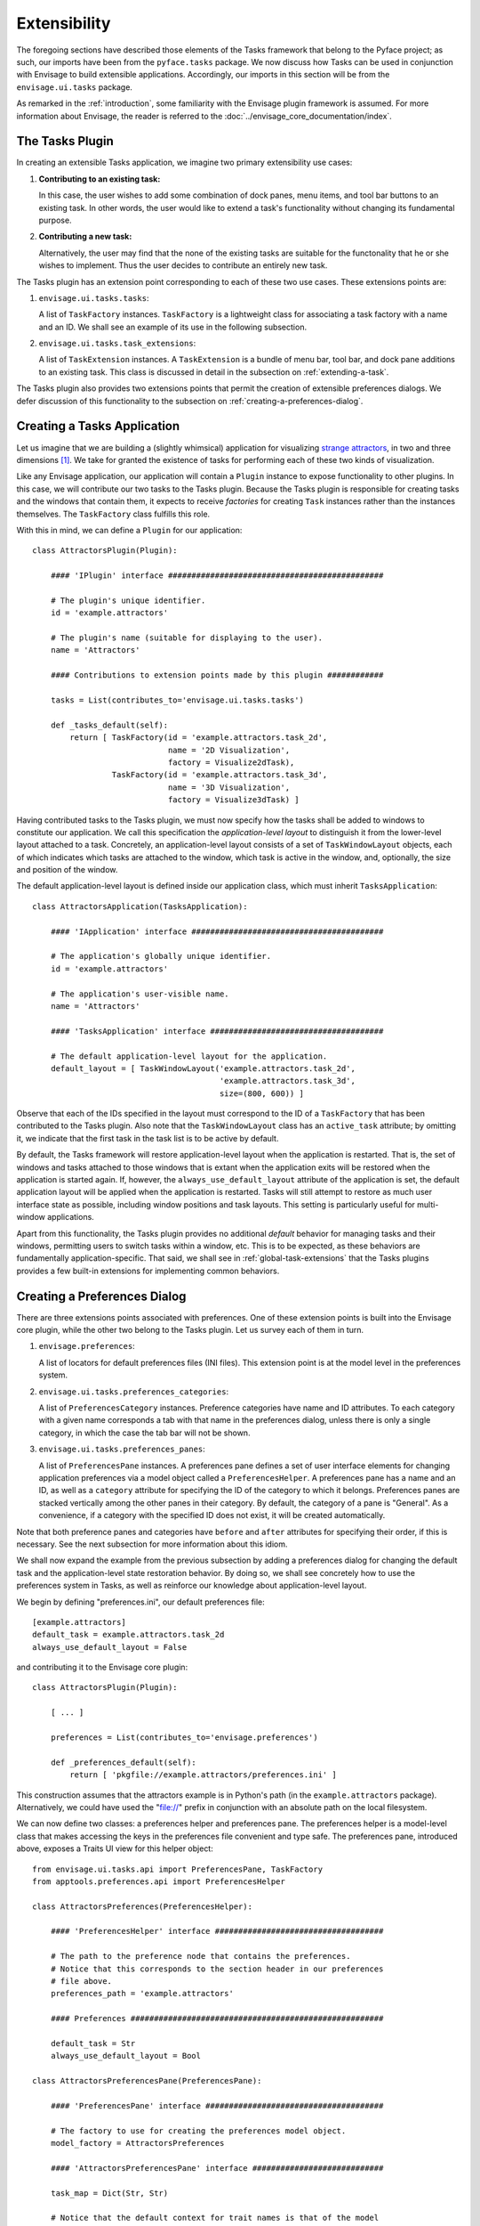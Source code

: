 .. _extensibility:

===============
 Extensibility
===============

.. index:: Envisage

The foregoing sections have described those elements of the Tasks framework that
belong to the Pyface project; as such, our imports have been from the
``pyface.tasks`` package. We now discuss how Tasks can be used in
conjunction with Envisage to build extensible applications. Accordingly, our
imports in this section will be from the ``envisage.ui.tasks``
package.

As remarked in the :ref:`introduction`, some familiarity with the Envisage
plugin framework is assumed. For more information about Envisage, the reader is
referred to the :doc:`../envisage_core_documentation/index`.

.. _tasks-plugin:

The Tasks Plugin
================

In creating an extensible Tasks application, we imagine two primary
extensibility use cases:

1. **Contributing to an existing task:**

   In this case, the user wishes to add some combination of dock panes, menu
   items, and tool bar buttons to an existing task. In other words, the user
   would like to extend a task's functionality without changing its fundamental
   purpose.

2. **Contributing a new task:**

   Alternatively, the user may find that the none of the existing tasks are
   suitable for the functonality that he or she wishes to implement. Thus the
   user decides to contribute an entirely new task.

The Tasks plugin has an extension point corresponding to each of these two use
cases. These extensions points are:

.. index:: TaskFactory

1. ``envisage.ui.tasks.tasks``:

   A list of ``TaskFactory`` instances. ``TaskFactory`` is a lightweight class
   for associating a task factory with a name and an ID. We shall see an example
   of its use in the following subsection.

.. index:: TaskExtension

2. ``envisage.ui.tasks.task_extensions``:

   A list of ``TaskExtension`` instances. A ``TaskExtension`` is a bundle of
   menu bar, tool bar, and dock pane additions to an existing task. This class
   is discussed in detail in the subsection on :ref:`extending-a-task`.

The Tasks plugin also provides two extensions points that permit the
creation of extensible preferences dialogs. We defer discussion of this
functionality to the subsection on :ref:`creating-a-preferences-dialog`.

.. _tasks-applications:

.. index:: application, TasksApplication

Creating a Tasks Application
============================

Let us imagine that we are building a (slightly whimsical) application for
visualizing `strange attractors <http://en.wikipedia.org/wiki/Attractor>`_, in
two and three dimensions [1]_. We take for granted the existence of tasks
for performing each of these two kinds of visualization.

Like any Envisage application, our application will contain a ``Plugin``
instance to expose functionality to other plugins. In this case, we will
contribute our two tasks to the Tasks plugin. Because the Tasks plugin is
responsible for creating tasks and the windows that contain them, it expects to
receive *factories* for creating ``Task`` instances rather than the instances
themselves. The ``TaskFactory`` class fulfills this role.

With this in mind, we can define a ``Plugin`` for our application::

    class AttractorsPlugin(Plugin):

        #### 'IPlugin' interface ##############################################

        # The plugin's unique identifier.
        id = 'example.attractors'

        # The plugin's name (suitable for displaying to the user).
        name = 'Attractors'

        #### Contributions to extension points made by this plugin ############

        tasks = List(contributes_to='envisage.ui.tasks.tasks')

        def _tasks_default(self):
            return [ TaskFactory(id = 'example.attractors.task_2d',
                                 name = '2D Visualization',
                                 factory = Visualize2dTask),
                     TaskFactory(id = 'example.attractors.task_3d',
                                 name = '3D Visualization',
                                 factory = Visualize3dTask) ]

.. index:: application; layout, TaskWindowLayout

Having contributed tasks to the Tasks plugin, we must now specify how the tasks
shall be added to windows to constitute our application. We call this
specification the *application-level layout* to distinguish it from the
lower-level layout attached to a task. Concretely, an application-level layout
consists of a set of ``TaskWindowLayout`` objects, each of which indicates which
tasks are attached to the window, which task is active in the window, and,
optionally, the size and position of the window.

The default application-level layout is defined inside our application class,
which must inherit ``TasksApplication``::

    class AttractorsApplication(TasksApplication):

        #### 'IApplication' interface #########################################

        # The application's globally unique identifier.
        id = 'example.attractors'

        # The application's user-visible name.
        name = 'Attractors'

        #### 'TasksApplication' interface #####################################

        # The default application-level layout for the application.
        default_layout = [ TaskWindowLayout('example.attractors.task_2d',
                                            'example.attractors.task_3d',
                                            size=(800, 600)) ]

Observe that each of the IDs specified in the layout must correspond to the ID
of a ``TaskFactory`` that has been contributed to the Tasks plugin. Also note
that the ``TaskWindowLayout`` class has an ``active_task`` attribute; by
omitting it, we indicate that the first task in the task list is to be active by
default.

.. index:: application; state restoration

By default, the Tasks framework will restore application-level layout when the
application is restarted. That is, the set of windows and tasks attached to
those windows that is extant when the application exits will be restored when
the application is started again. If, however, the
``always_use_default_layout`` attribute of the application is set, the default
application layout will be applied when the application is restarted. Tasks
will still attempt to restore as much user interface state as possible,
including window positions and task layouts. This setting is particularly
useful for multi-window applications.

Apart from this functionality, the Tasks plugin provides no additional *default*
behavior for managing tasks and their windows, permitting users to switch tasks
within a window, etc. This is to be expected, as these behaviors are
fundamentally application-specific. That said, we shall see in
:ref:`global-task-extensions` that the Tasks plugins provides a few built-in
extensions for implementing common behaviors.

.. _creating-a-preferences-dialog:

Creating a Preferences Dialog
=============================

.. index:: preferences

There are three extensions points associated with preferences. One of these
extension points is built into the Envisage core plugin, while the other two
belong to the Tasks plugin. Let us survey each of them in turn.

1. ``envisage.preferences``:

   A list of locators for default preferences files (INI files). This extension
   point is at the model level in the preferences system.

.. index:: preferences; category

2. ``envisage.ui.tasks.preferences_categories``:

   A list of ``PreferencesCategory`` instances. Preference categories have name
   and ID attributes. To each category with a given name corresponds a tab with
   that name in the preferences dialog, unless there is only a single category,
   in which the case the tab bar will not be shown.

.. index:: preferences; pane

3. ``envisage.ui.tasks.preferences_panes``:

   A list of ``PreferencesPane`` instances. A preferences pane defines a set of
   user interface elements for changing application preferences via a model
   object called a ``PreferencesHelper``. A preferences pane has a name and an
   ID, as well as a ``category`` attribute for specifying the ID of the category
   to which it belongs. Preferences panes are stacked vertically among the other
   panes in their category. By default, the category of a pane is "General".
   As a convenience, if a category with the specified ID does not exist, it
   will be created automatically.

Note that both preference panes and categories have ``before`` and ``after``
attributes for specifying their order, if this is necessary. See the next
subsection for more information about this idiom.

We shall now expand the example from the previous subsection by adding a
preferences dialog for changing the default task and the application-level state
restoration behavior. By doing so, we shall see concretely how to use the
preferences system in Tasks, as well as reinforce our knowledge about
application-level layout.

We begin by defining "preferences.ini", our default preferences file::

    [example.attractors]
    default_task = example.attractors.task_2d
    always_use_default_layout = False

and contributing it to the Envisage core plugin::

    class AttractorsPlugin(Plugin):

        [ ... ]

        preferences = List(contributes_to='envisage.preferences')

        def _preferences_default(self):
            return [ 'pkgfile://example.attractors/preferences.ini' ]

This construction assumes that the attractors example is in Python's path (in
the ``example.attractors`` package). Alternatively, we could have used the
"file://" prefix in conjunction with an absolute path on the local filesystem.

We can now define two classes: a preferences helper and preferences pane. The
preferences helper is a model-level class that makes accessing the keys in the
preferences file convenient and type safe. The preferences pane, introduced
above, exposes a Traits UI view for this helper object::

    from envisage.ui.tasks.api import PreferencesPane, TaskFactory
    from apptools.preferences.api import PreferencesHelper

    class AttractorsPreferences(PreferencesHelper):

        #### 'PreferencesHelper' interface ####################################

        # The path to the preference node that contains the preferences.
        # Notice that this corresponds to the section header in our preferences
        # file above.
        preferences_path = 'example.attractors'

        #### Preferences ######################################################

        default_task = Str
        always_use_default_layout = Bool

    class AttractorsPreferencesPane(PreferencesPane):

        #### 'PreferencesPane' interface ######################################

        # The factory to use for creating the preferences model object.
        model_factory = AttractorsPreferences

        #### 'AttractorsPreferencesPane' interface ############################

        task_map = Dict(Str, Str)

        # Notice that the default context for trait names is that of the model
        # object, and that we must prefix names for this object with 'handler.'.
        view = View(Group(Item('always_use_default_layout'),
                          Item('default_task',
                               editor = EnumEditor(name='handler.task_map'),
                               enabled_when = 'always_use_default_layout'),
                          label='Application startup'),
                    resizable=True)

        def _task_map_default(self):
            return dict((factory.id, factory.name)
                        for factory in self.dialog.application.task_factories)

Finally, we modify our application to make use of this new functionality::

    class AttractorsApplication(TasksApplication):

        [ ... ]

        #### 'TasksApplication' interface #####################################

        default_layout = List(TaskWindowLayout)
        always_use_default_layout = Property(Bool)

        #### 'AttractorsApplication' interface ################################

        preferences_helper = Instance(AttractorsPreferences)

        def _default_layout_default(self):
            active_task = self.preferences_helper.default_task
            tasks = [ factory.id for factory in self.task_factories ]
            return [ TaskWindowLayout(*tasks,
                                      active_task = active_task,
                                      size = (800, 600)) ]

        def _get_always_use_default_layout(self):
            return self.preferences_helper.always_use_default_layout

        def _preferences_helper_default(self):
            return AttractorsPreferences(preferences = self.preferences)

and contribute the preferences pane to the Tasks plugin::

    class AttractorsPlugin(Plugin):

        [ ... ]

        preferences_panes = List(
            contributes_to='envisage.ui.tasks.preferences_panes')

        def _preferences_panes_default(self):
           return [ AttractorsPreferencesPane ]

.. _extending-a-task:

Extending an Existing Task
==========================

Contributions are made to an existing task via the ``TaskExtension`` class,
which was briefly introduced above. ``TaskExtension`` is a simple class with
three attributes:

1. ``task_id``: The ID of the task to extend.
2. ``actions``: A list of ``SchemaAddition`` objects.
3. ``dock_pane_factories``: A list of callables for creating dock panes.

.. index:: SchemaAddition

The second attributes requires further discussion. In the previous section, we
remarked that a task's menu and tool bars are defined using schemas; the
``SchemaAddition`` class provides a mechanism for inserting new items into these
schemas.

.. index:: path

A schema implicitly defines a *path* for each of its elements. For example, in
the schema::

    SMenuBar(SMenu(SGroup([ ... ],
                          id = 'SaveGroup'),
                   [ ... ],
                   id = 'File', name = '&File),
             SMenu([ ... ],
                   id = 'Edit', name = '&Edit'))

the edit menu has the path "MenuBar/Edit". Likewise, the save group in the file
menu has the path "MenuBar/File/SaveGroup". We might define an addition for this
menu as follows::

    SchemaAddition(factory = MyContributedGroup,
                   path = 'MenuBar/File')

where ``factory`` is a callable that produces either a schema or an object from
the Pyface action API [2]_. A schema addition that produces a schema can in turn
be extended by another schema addition. If it produces a Pyface object, it
cannot be further extended. In this case we have opted for latter, using a
custom subclass of ``Group``.

.. index:: before, after

The group created from the schema addition above would be inserted at the bottom
of the file menu. The ``SchemaAddition`` class provides two further attributes
for specifying with greater precision the location of the insertion: ``before``
and ``after``. Setting one of these attributes to the ID of a schema with the
same path ensures that the insertion will be made before or after, respectively,
that schema. For example, in the expanded addition::

     SchemaAddition(factory = MyContributedGroup,
                    before = 'SaveGroup',
                    path = 'MenuBar/File')

the created group would be inserted before the save group. If both ``before``
and ``after`` are set, Tasks will attempt to honor both of them [3]_. In the
event that Tasks cannot, the menu order is undefined (although the insertions
are guaranteed to made) and an error is logged.

.. _global-task-extensions:

Global Task Extensions
=======================

.. index:: TaskExtension; global

When creating an application with several tasks it is frequently the case that
certain menu bar or tool bar actions should be present in all tasks. Such
actions might include an "Exit" item in the "File" menu or an "About" item in
the "Help" menu. One can, of course, include these items in the schemas of each
task; indeed, if the actions require task-specific behavior, this is the only
reasonable approach to take. But for actions that are truly global in nature
Tasks provides an alternative that may be more convenient.

To create a ``TaskExtension`` that applies to all tasks, simply omit the
``task_id`` attribute. Tasks itself contributes a global task extension with the
following menu items:

- A group of actions in the menu with ID "View" for toggling the visibility of
  dock panes (see ``pyface.tasks.action.api.DockPaneToggleGroup``)
- A "Preferences" action in the menu with ID "Edit", if the application has any
  preferences panes
- An "Exit" action in the menu with ID "File"

The user is free to supplement these items by contributing additional global
task extensions. For example, to provide a simple mechanism for changing tasks,
one might add include the built-in task switching group in the "View" menu,
either at the toplevel or as a sub-menu (see
``pyface.tasks.action.api.TaskToggleGroup``). For switching between
windows, Tasks includes the ``TaskWindowToggleGroup``. This class, as well as
several other menu-related conveniences, can be found in
``envisage.ui.tasks.action.api``.

.. rubric:: Footnotes

.. [1] In this section, we shall be referencing--often with considerable
       simplification--the Attractors example code in the EnvisagePlugins
       package, available `online
       <https://github.com/enthought/envisageplugins/tree/master/examples/tasks/attractors>`_
       and in the ETS distribution.

.. [2] Although they are expanded into Pyface action items, schemas belong to a
       distinct API. It is beyond the scope of this document to describe the
       Pyface action API. For lack of more complete documentation, the reader is
       referred to the `source code
       <https://github.com/enthought/traitsgui/blob/master/enthought/pyface/action/>`_.

.. [3] Tasks differs from the Workbench in this regard.
